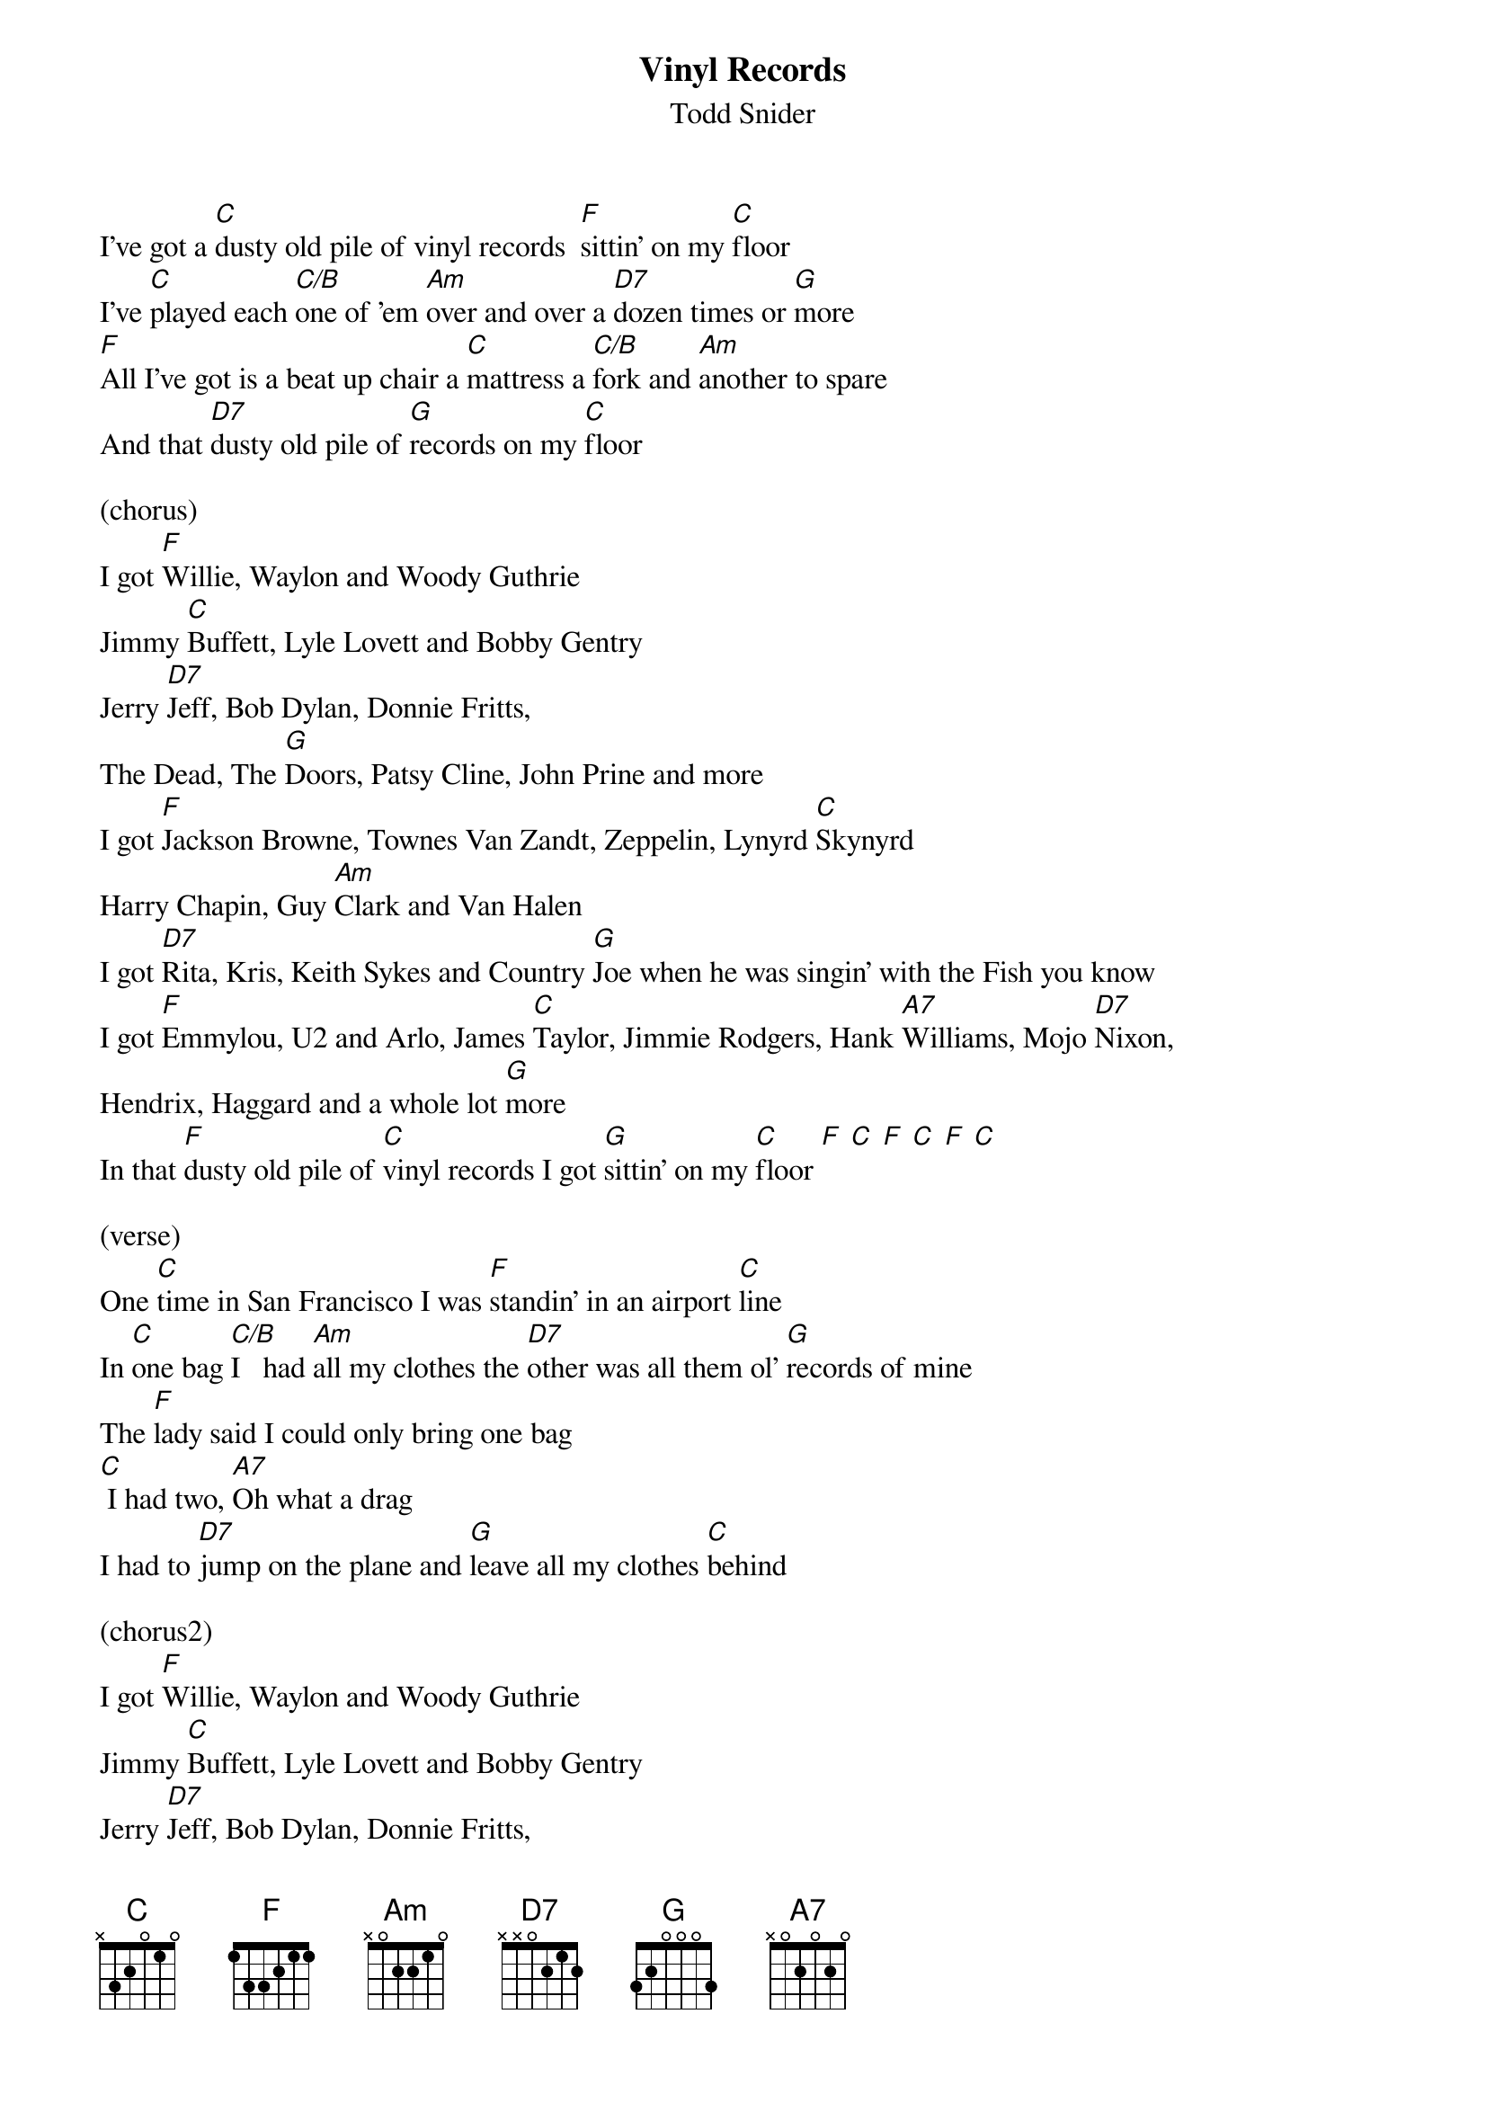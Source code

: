 {t:Vinyl Records}
{st: Todd Snider}

I've got a [C]dusty old pile of vinyl records  [F]sittin' on my [C]floor
I've [C]played each [C/B]one of 'em [Am]over and over a [D7]dozen times or [G]more
[F]All I've got is a beat up chair a [C]mattress a [C/B]fork and [Am]another to spare
And that [D7]dusty old pile of [G]records on my [C]floor

(chorus)
I got [F]Willie, Waylon and Woody Guthrie
Jimmy [C]Buffett, Lyle Lovett and Bobby Gentry
Jerry [D7]Jeff, Bob Dylan, Donnie Fritts,
The Dead, The [G]Doors, Patsy Cline, John Prine and more
I got [F]Jackson Browne, Townes Van Zandt, Zeppelin, Lynyrd [C]Skynyrd
Harry Chapin, Guy [Am]Clark and Van Halen
I got [D7]Rita, Kris, Keith Sykes and Country [G]Joe when he was singin' with the Fish you know
I got [F]Emmylou, U2 and Arlo, James [C]Taylor, Jimmie Rodgers, Hank [A7]Williams, Mojo [D7]Nixon,
Hendrix, Haggard and a whole lot [G]more
In that [F]dusty old pile of [C]vinyl records I got [G]sittin' on my [C]floor [F] [C] [F] [C] [F] [C]

(verse)
One [C]time in San Francisco I was [F]standin' in an airport [C]line
In [C]one bag [C/B]I   had [Am]all my clothes the [D7]other was all them ol' [G]records of mine
The [F]lady said I could only bring one bag
[C] I had two, [A7]Oh what a drag
I had to [D7]jump on the plane and [G]leave all my clothes [C]behind

(chorus2)
I got [F]Willie, Waylon and Woody Guthrie
Jimmy [C]Buffett, Lyle Lovett and Bobby Gentry
Jerry [D7]Jeff, Bob Dylan, Donnie Fritts,
The Dead, The [G]Doors, Patsy Cline, John Prine and more
I got [F]Jackson Browne, Townes Van Zandt, Zeppelin, Lynyrd [C]Skynyrd
Harry Chapin, Guy [Am]Clark and Van Halen
I got [D7]Rita, Kris, Keith Sykes and Country [G]Joe when he was singin' with the Fish you know
I got [F]Emmylou, U2 and Arlo, James [C]Taylor, Jimmie Rodgers, Hank [A7]Williams, Mojo [D7]Nixon,
Hendrix, Haggard and a whole lot [G]more

(chorus3)
I got [F]all of Booker T's, Tom T. Hall's,
Bobby [C]Bare, Belafonte and the [A7]New York Dolls,
[D7]Billy Joe, Jimmy Croce, Kiss, Crosby Stills and [G]Nash,
John, June and Roseanne Cash
I got [F]Forbert, Fromholtz, Stevie Ray,
[C] T-Birds, Yardbirds, [A7]Sam and Dave,
[D7]  And as some of y'all mighta guessed already
I got [G]piles and [G]piles and [G]piles of Tom Petty
In that [F]dusty old pile of [C]vinyl records I got [G]sittin' on my [C]floor [F] [C] [F] [C] [F] [C]
